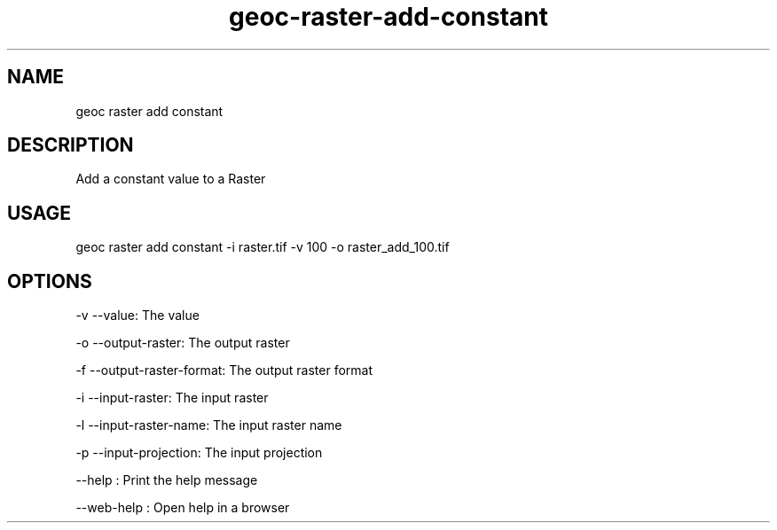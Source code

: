 .TH "geoc-raster-add-constant" "1" "11 September 2016" "version 0.1"
.SH NAME
geoc raster add constant
.SH DESCRIPTION
Add a constant value to a Raster
.SH USAGE
geoc raster add constant -i raster.tif -v 100 -o raster_add_100.tif
.SH OPTIONS
-v --value: The value
.PP
-o --output-raster: The output raster
.PP
-f --output-raster-format: The output raster format
.PP
-i --input-raster: The input raster
.PP
-l --input-raster-name: The input raster name
.PP
-p --input-projection: The input projection
.PP
--help : Print the help message
.PP
--web-help : Open help in a browser
.PP
